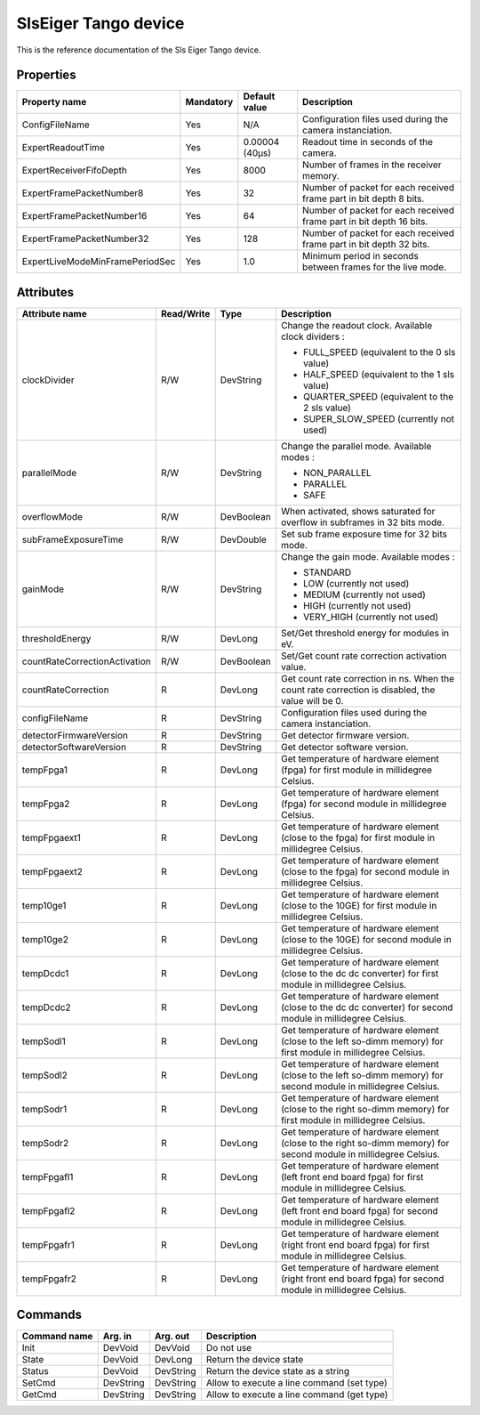 SlsEiger Tango device
========================

This is the reference documentation of the Sls Eiger Tango device.


Properties
----------
=============================== =============== =============== ===================================================================
Property name                   Mandatory       Default value   Description
=============================== =============== =============== ===================================================================
ConfigFileName 	                Yes             N/A             Configuration files used during the camera instanciation.
ExpertReadoutTime               Yes             0.00004 (40µs)  Readout time in seconds of the camera.
ExpertReceiverFifoDepth         Yes             8000            Number of frames in the receiver memory.
ExpertFramePacketNumber8        Yes             32              Number of packet for each received frame part in bit depth 8 bits.
ExpertFramePacketNumber16       Yes             64              Number of packet for each received frame part in bit depth 16 bits.
ExpertFramePacketNumber32       Yes             128             Number of packet for each received frame part in bit depth 32 bits.
ExpertLiveModeMinFramePeriodSec Yes             1.0             Minimum period in seconds between frames for the live mode.
=============================== =============== =============== ===================================================================


Attributes
----------

============================= ========== ========== =================================================================================================================
Attribute name                Read/Write Type       Description
============================= ========== ========== =================================================================================================================
clockDivider                  R/W        DevString  Change the readout clock. Available clock dividers :

                                                    - FULL_SPEED (equivalent to the 0 sls value)
                                             
                                                    - HALF_SPEED (equivalent to the 1 sls value)
                                             
                                                    - QUARTER_SPEED (equivalent to the 2 sls value)
                                             
                                                    - SUPER_SLOW_SPEED (currently not used)
                                             
                                             
parallelMode                  R/W        DevString  Change the parallel mode. Available modes :

                                                    - NON_PARALLEL
                                             
                                                    - PARALLEL
                                             
                                                    - SAFE
                                             
                                             
overflowMode                  R/W        DevBoolean When activated, shows saturated for overflow in subframes in 32 bits mode.
subFrameExposureTime          R/W        DevDouble  Set sub frame exposure time for 32 bits mode.
gainMode                      R/W        DevString  Change the gain mode. Available modes :

                                                    - STANDARD
                                             
                                                    - LOW (currently not used)
                                             
                                                    - MEDIUM (currently not used)
                                             
                                                    - HIGH (currently not used)
                                             
                                                    - VERY_HIGH (currently not used)
                                             
                                             
thresholdEnergy               R/W        DevLong    Set/Get threshold energy for modules in eV.
countRateCorrectionActivation R/W        DevBoolean Set/Get count rate correction activation value.
countRateCorrection           R          DevLong    Get count rate correction in ns.
                                                    When the count rate correction is disabled, the value will be 0.
configFileName                R          DevString  Configuration files used during the camera instanciation.
detectorFirmwareVersion       R          DevString  Get detector firmware version.
detectorSoftwareVersion       R          DevString  Get detector software version.
tempFpga1                     R          DevLong    Get temperature of hardware element (fpga) for first module in millidegree Celsius.
tempFpga2                     R          DevLong    Get temperature of hardware element (fpga) for second module in millidegree Celsius.
tempFpgaext1                  R          DevLong    Get temperature of hardware element (close to the fpga) for first module in millidegree Celsius.
tempFpgaext2                  R          DevLong    Get temperature of hardware element (close to the fpga) for second module in millidegree Celsius.
temp10ge1                     R          DevLong    Get temperature of hardware element (close to the 10GE) for first module in millidegree Celsius.
temp10ge2                     R          DevLong    Get temperature of hardware element (close to the 10GE) for second module in millidegree Celsius.
tempDcdc1                     R          DevLong    Get temperature of hardware element (close to the dc dc converter) for first module in millidegree Celsius.
tempDcdc2                     R          DevLong    Get temperature of hardware element (close to the dc dc converter) for second module in millidegree Celsius.
tempSodl1                     R          DevLong    Get temperature of hardware element (close to the left so-dimm memory) for first module in millidegree Celsius.
tempSodl2                     R          DevLong    Get temperature of hardware element (close to the left so-dimm memory) for second module in millidegree Celsius.
tempSodr1                     R          DevLong    Get temperature of hardware element (close to the right so-dimm memory) for first module in millidegree Celsius.
tempSodr2                     R          DevLong    Get temperature of hardware element (close to the right so-dimm memory) for second module in millidegree Celsius.
tempFpgafl1                   R          DevLong    Get temperature of hardware element (left front end board fpga) for first module in millidegree Celsius.
tempFpgafl2                   R          DevLong    Get temperature of hardware element (left front end board fpga) for second module in millidegree Celsius.
tempFpgafr1                   R          DevLong    Get temperature of hardware element (right front end board fpga) for first module in millidegree Celsius.
tempFpgafr2                   R          DevLong    Get temperature of hardware element (right front end board fpga) for second module in millidegree Celsius.
============================= ========== ========== =================================================================================================================


Commands
--------
======================= =============== ======================= ===========================================
Command name            Arg. in         Arg. out                Description
======================= =============== ======================= ===========================================
Init                    DevVoid         DevVoid                 Do not use
State                   DevVoid         DevLong                 Return the device state
Status                  DevVoid         DevString               Return the device state as a string
SetCmd                  DevString       DevString               Allow to execute a line command (set type)
GetCmd                  DevString       DevString               Allow to execute a line command (get type)
======================= =============== ======================= ===========================================

